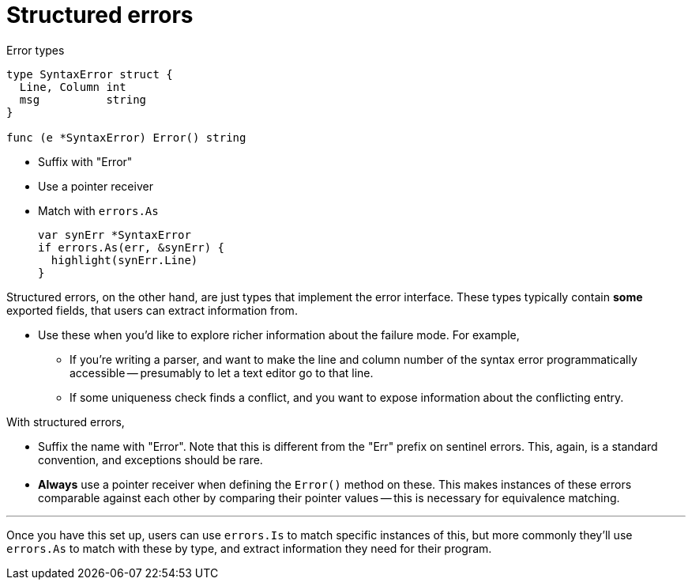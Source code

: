 [.columns]
= Structured errors

[.column.is-half]
--
Error types

[source,go]
----
type SyntaxError struct {
  Line, Column int
  msg          string
}

func (e *SyntaxError) Error() string
----
--

[.column.is-half]
--
* Suffix with "Error"
* Use a pointer receiver
* Match with `errors.As`
+
[%step]
[source,go]
----
var synErr *SyntaxError
if errors.As(err, &synErr) {
  highlight(synErr.Line)
}
----
--

[.notes]
--
Structured errors, on the other hand,
are just types that implement the error interface.
These types typically contain *some* exported fields,
that users can extract information from.

* Use these when you'd like to explore richer information about the failure
  mode. For example,
** If you're writing a parser, and want to make the line and column number
   of the syntax error programmatically accessible --
   presumably to let a text editor go to that line.
** If some uniqueness check finds a conflict,
   and you want to expose information about the conflicting entry.

With structured errors,

* Suffix the name with "Error".
  Note that this is different from the "Err" prefix on sentinel errors.
  This, again, is a standard convention, and exceptions should be rare.
* *Always* use a pointer receiver when defining the `Error()` method on these.
  This makes instances of these errors comparable against each other by
  comparing their pointer values -- this is necessary for equivalence matching.

---

Once you have this set up,
users can use `errors.Is` to match specific instances of this,
but more commonly they'll use `errors.As` to match with these by type,
and extract information they need for their program.
--
